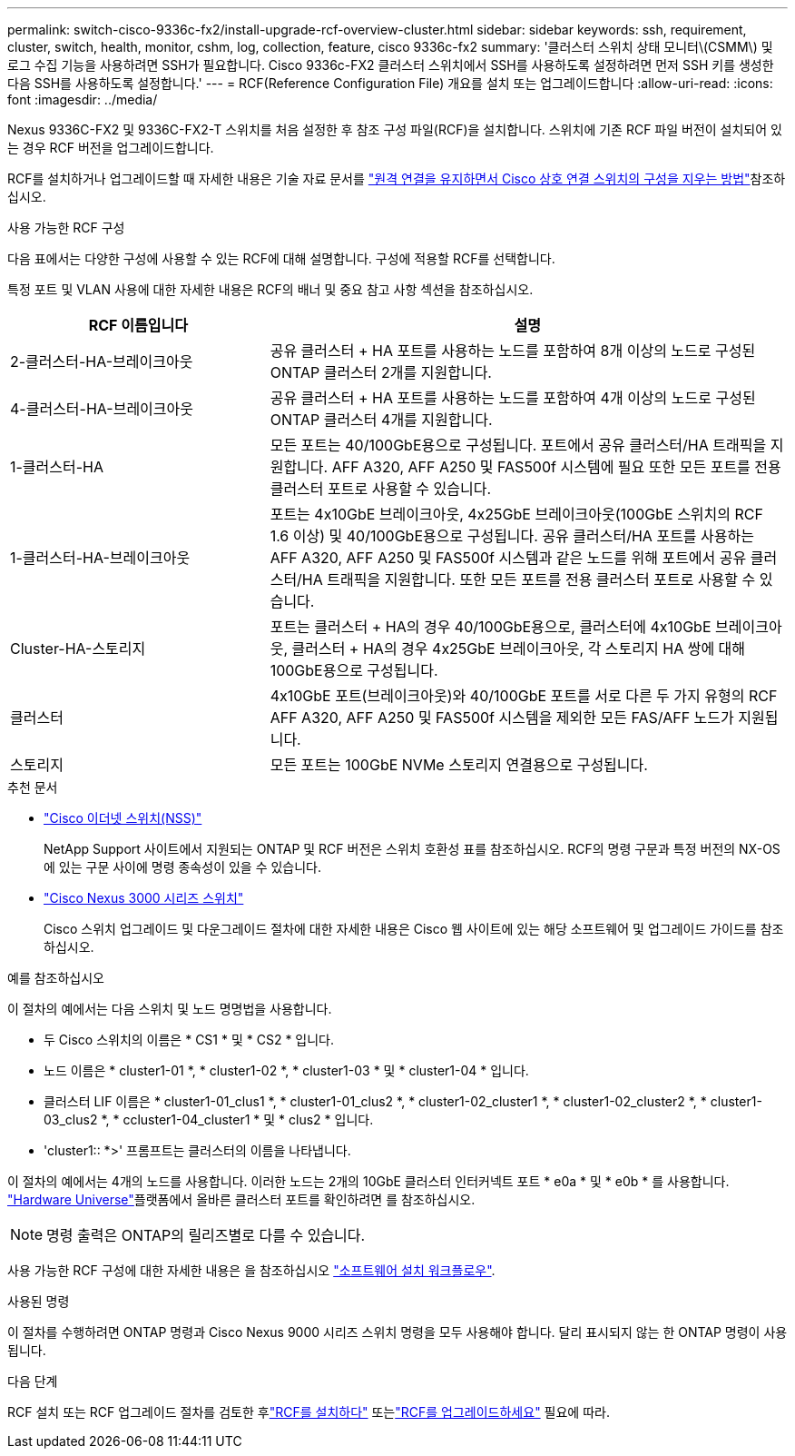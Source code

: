 ---
permalink: switch-cisco-9336c-fx2/install-upgrade-rcf-overview-cluster.html 
sidebar: sidebar 
keywords: ssh, requirement, cluster, switch, health, monitor, cshm, log, collection, feature, cisco 9336c-fx2 
summary: '클러스터 스위치 상태 모니터\(CSMM\) 및 로그 수집 기능을 사용하려면 SSH가 필요합니다. Cisco 9336c-FX2 클러스터 스위치에서 SSH를 사용하도록 설정하려면 먼저 SSH 키를 생성한 다음 SSH를 사용하도록 설정합니다.' 
---
= RCF(Reference Configuration File) 개요를 설치 또는 업그레이드합니다
:allow-uri-read: 
:icons: font
:imagesdir: ../media/


[role="lead"]
Nexus 9336C-FX2 및 9336C-FX2-T 스위치를 처음 설정한 후 참조 구성 파일(RCF)을 설치합니다. 스위치에 기존 RCF 파일 버전이 설치되어 있는 경우 RCF 버전을 업그레이드합니다.

RCF를 설치하거나 업그레이드할 때 자세한 내용은 기술 자료 문서를 link:https://kb.netapp.com/on-prem/Switches/Cisco-KBs/How_to_clear_configuration_on_a_Cisco_interconnect_switch_while_retaining_remote_connectivity["원격 연결을 유지하면서 Cisco 상호 연결 스위치의 구성을 지우는 방법"^]참조하십시오.

.사용 가능한 RCF 구성
다음 표에서는 다양한 구성에 사용할 수 있는 RCF에 대해 설명합니다. 구성에 적용할 RCF를 선택합니다.

특정 포트 및 VLAN 사용에 대한 자세한 내용은 RCF의 배너 및 중요 참고 사항 섹션을 참조하십시오.

[cols="1,2"]
|===
| RCF 이름입니다 | 설명 


 a| 
2-클러스터-HA-브레이크아웃
 a| 
공유 클러스터 + HA 포트를 사용하는 노드를 포함하여 8개 이상의 노드로 구성된 ONTAP 클러스터 2개를 지원합니다.



 a| 
4-클러스터-HA-브레이크아웃
 a| 
공유 클러스터 + HA 포트를 사용하는 노드를 포함하여 4개 이상의 노드로 구성된 ONTAP 클러스터 4개를 지원합니다.



 a| 
1-클러스터-HA
 a| 
모든 포트는 40/100GbE용으로 구성됩니다. 포트에서 공유 클러스터/HA 트래픽을 지원합니다. AFF A320, AFF A250 및 FAS500f 시스템에 필요 또한 모든 포트를 전용 클러스터 포트로 사용할 수 있습니다.



 a| 
1-클러스터-HA-브레이크아웃
 a| 
포트는 4x10GbE 브레이크아웃, 4x25GbE 브레이크아웃(100GbE 스위치의 RCF 1.6 이상) 및 40/100GbE용으로 구성됩니다. 공유 클러스터/HA 포트를 사용하는 AFF A320, AFF A250 및 FAS500f 시스템과 같은 노드를 위해 포트에서 공유 클러스터/HA 트래픽을 지원합니다. 또한 모든 포트를 전용 클러스터 포트로 사용할 수 있습니다.



 a| 
Cluster-HA-스토리지
 a| 
포트는 클러스터 + HA의 경우 40/100GbE용으로, 클러스터에 4x10GbE 브레이크아웃, 클러스터 + HA의 경우 4x25GbE 브레이크아웃, 각 스토리지 HA 쌍에 대해 100GbE용으로 구성됩니다.



 a| 
클러스터
 a| 
4x10GbE 포트(브레이크아웃)와 40/100GbE 포트를 서로 다른 두 가지 유형의 RCF AFF A320, AFF A250 및 FAS500f 시스템을 제외한 모든 FAS/AFF 노드가 지원됩니다.



 a| 
스토리지
 a| 
모든 포트는 100GbE NVMe 스토리지 연결용으로 구성됩니다.

|===
.추천 문서
* link:https://mysupport.netapp.com/site/info/cisco-ethernet-switch["Cisco 이더넷 스위치(NSS)"^]
+
NetApp Support 사이트에서 지원되는 ONTAP 및 RCF 버전은 스위치 호환성 표를 참조하십시오. RCF의 명령 구문과 특정 버전의 NX-OS에 있는 구문 사이에 명령 종속성이 있을 수 있습니다.

* link:https://www.cisco.com/c/en/us/support/switches/nexus-3000-series-switches/products-installation-guides-list.html["Cisco Nexus 3000 시리즈 스위치"^]
+
Cisco 스위치 업그레이드 및 다운그레이드 절차에 대한 자세한 내용은 Cisco 웹 사이트에 있는 해당 소프트웨어 및 업그레이드 가이드를 참조하십시오.



.예를 참조하십시오
이 절차의 예에서는 다음 스위치 및 노드 명명법을 사용합니다.

* 두 Cisco 스위치의 이름은 * CS1 * 및 * CS2 * 입니다.
* 노드 이름은 * cluster1-01 *, * cluster1-02 *, * cluster1-03 * 및 * cluster1-04 * 입니다.
* 클러스터 LIF 이름은 * cluster1-01_clus1 *, * cluster1-01_clus2 *, * cluster1-02_cluster1 *, * cluster1-02_cluster2 *, * cluster1-03_clus2 *, * ccluster1-04_cluster1 * 및 * clus2 * 입니다.
* 'cluster1:: *>' 프롬프트는 클러스터의 이름을 나타냅니다.


이 절차의 예에서는 4개의 노드를 사용합니다. 이러한 노드는 2개의 10GbE 클러스터 인터커넥트 포트 * e0a * 및 * e0b * 를 사용합니다.  https://hwu.netapp.com/SWITCH/INDEX["Hardware Universe"^]플랫폼에서 올바른 클러스터 포트를 확인하려면 를 참조하십시오.


NOTE: 명령 출력은 ONTAP의 릴리즈별로 다를 수 있습니다.

사용 가능한 RCF 구성에 대한 자세한 내용은 을 참조하십시오 link:configure-software-overview-9336c-cluster.html["소프트웨어 설치 워크플로우"].

.사용된 명령
이 절차를 수행하려면 ONTAP 명령과 Cisco Nexus 9000 시리즈 스위치 명령을 모두 사용해야 합니다. 달리 표시되지 않는 한 ONTAP 명령이 사용됩니다.

.다음 단계
RCF 설치 또는 RCF 업그레이드 절차를 검토한 후link:install-rcf-software-9336c-cluster.html["RCF를 설치하다"] 또는link:upgrade-rcf-software-9336c-cluster.html["RCF를 업그레이드하세요"] 필요에 따라.

